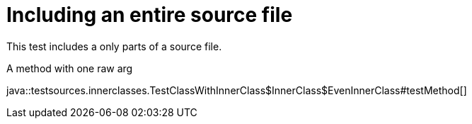 = Including an entire source file
:source-highlighter: coderay

This test includes a only parts of a source file.

.A method with one raw arg
java::testsources.innerclasses.TestClassWithInnerClass$InnerClass$EvenInnerClass#testMethod[]